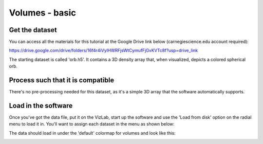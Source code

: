 
Volumes - basic
===============

Get the dataset
^^^^^^^^^^^^^^^

You can access all the materials for this tutorial at the Google Drive link below (carnegiescience.edu account required):

https://drive.google.com/drive/folders/16f4r4iVylHWRFjsWtCymufFjGvKVTc8f?usp=drive_link

The starting dataset is called 'orb.h5'. It contains a 3D density array that, when visualized, depicts a colored spherical orb.

Process such that it is compatible
^^^^^^^^^^^^^^^^^^^^^^^^^^^^^^^^^^

There's no pre-processing needed for this dataset, as it's a simple 3D array that the software automatically supports.

Load in the software
^^^^^^^^^^^^^^^^^^^^

Once you've got the data file, put it on the VizLab, start up the software and use the 'Load from disk' option on the radial menu to load it in. You'll want to assign each dataset in the menu as shown below: 

.. image:: /images/basicVolumeMenu.png
   :target: /images/basicVolumeMenu.png
   :alt: image

The data should load in under the 'default' colormap for volumes and look like this:

.. image:: /images/basicVolumeScreenshot.png
   :target: /images/basicVolumeScreenshot.png
   :alt: image



